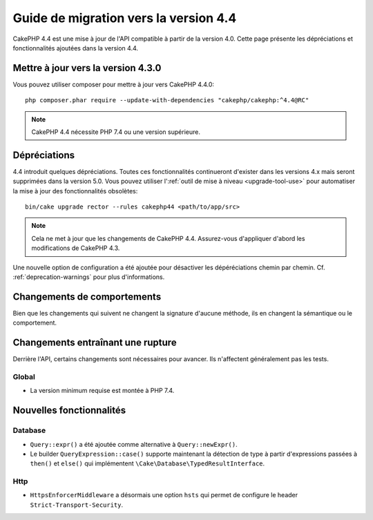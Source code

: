 Guide de migration vers la version 4.4
######################################

CakePHP 4.4 est une mise à jour de l'API compatible à partir de la version 4.0.
Cette page présente les dépréciations et fonctionnalités ajoutées dans la
version 4.4.

Mettre à jour vers la version 4.3.0
===================================

Vous pouvez utiliser composer pour mettre à jour vers CakePHP 4.4.0::

    php composer.phar require --update-with-dependencies "cakephp/cakephp:^4.4@RC"

.. note::
    CakePHP 4.4 nécessite PHP 7.4 ou une version supérieure.

Dépréciations
=============

4.4 introduit quelques dépréciations. Toutes ces fonctionnalités continueront
d'exister dans les versions 4.x mais seront supprimées dans la version 5.0. Vous
pouvez utiliser l':ref:`outil de mise à niveau <upgrade-tool-use>` pour
automatiser la mise à jour des fonctionnalités obsolètes::

    bin/cake upgrade rector --rules cakephp44 <path/to/app/src>

.. note::
    Cela ne met à jour que les changements de CakePHP 4.4. Assurez-vous
    d'appliquer d'abord les modifications de CakePHP 4.3.

Une nouvelle option de configuration a été ajoutée pour désactiver les
dépéréciations chemin par chemin. Cf. :ref:`deprecation-warnings` pour plus
d'informations.

Changements de comportements
============================

Bien que les changements qui suivent ne changent la signature d'aucune méthode,
ils en changent la sémantique ou le comportement.

Changements entraînant une rupture
==================================

Derrière l'API, certains changements sont nécessaires pour avancer. Ils
n'affectent généralement pas les tests.

Global
------

* La version minimum requise est montée à PHP 7.4.

Nouvelles fonctionnalités
=========================

Database
--------

* ``Query::expr()`` a été ajoutée comme alternative à ``Query::newExpr()``.
* Le builder ``QueryExpression::case()`` supporte maintenant la détection de
  type à partir d'expressions passées à ``then()`` et ``else()`` qui
  implémentent ``\Cake\Database\TypedResultInterface``.

Http
----

* ``HttpsEnforcerMiddleware`` a désormais une option ``hsts`` qui permet de
  configure le header ``Strict-Transport-Security``.
